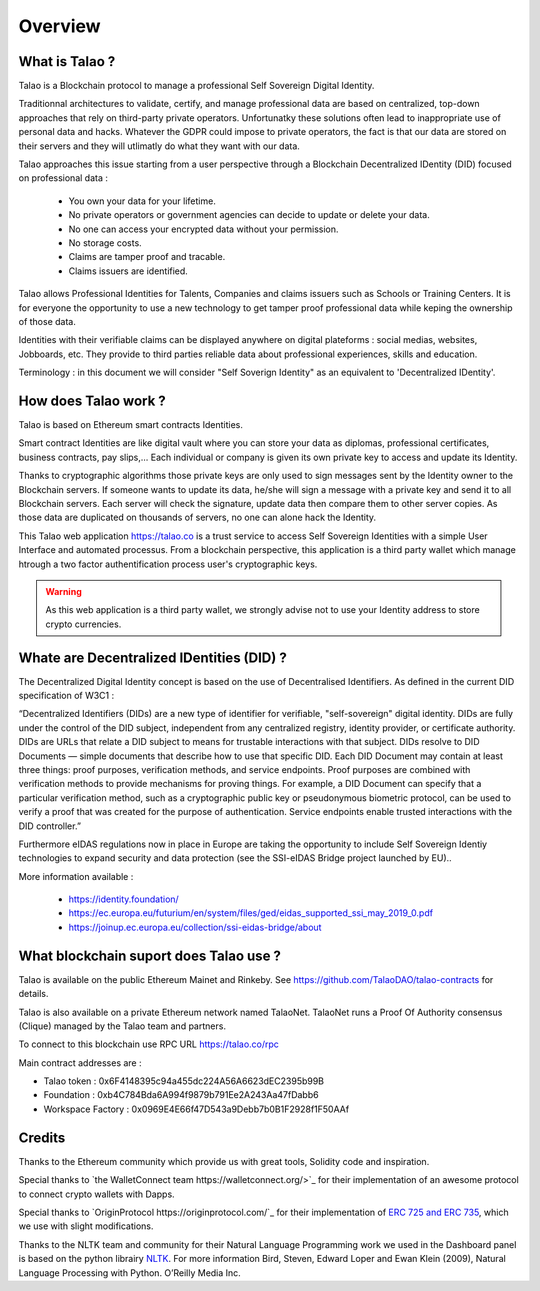 Overview
========

What is Talao ?
---------------

Talao is a Blockchain protocol to manage a professional Self Sovereign Digital Identity.

Traditionnal architectures to validate, certify, and manage professional data are based on centralized, top-down approaches that rely on third-party private operators.
Unfortunatky these solutions often lead to inappropriate use of personal data and hacks. Whatever the GDPR could impose to private operators, the fact is that our data
are stored on their servers and they will utlimatly do what they want with our data.

Talao approaches this issue starting from a user perspective through a Blockchain Decentralized IDentity (DID) focused on professional data :

  - You own your data for your lifetime.
  - No private operators or government agencies can decide to update or delete your data.
  - No one can access your encrypted data without your permission.
  - No storage costs.
  - Claims are tamper proof and tracable.
  - Claims issuers are identified.

Talao allows Professional Identities for Talents, Companies and claims issuers such as Schools or Training Centers.
It is for everyone the opportunity to use a new technology to get tamper proof professional data while keping the ownership of those data.

Identities with their verifiable claims can be displayed anywhere on digital plateforms : social medias, websites, Jobboards, etc. They provide to third parties reliable data about professional experiences, skills and education.

Terminology : in this document we will consider "Self Soverign Identity" as an equivalent to 'Decentralized IDentity'.


How does Talao work ?
---------------------

Talao is based on Ethereum smart contracts Identities.

Smart contract Identities are like digital vault where you can store your data as diplomas, professional certificates, business contracts, pay slips,...
Each individual or company is given its own private key to access and update its Identity.

Thanks to cryptographic algorithms those private keys are only used to sign messages sent by the Identity owner to the Blockchain servers.
If someone wants to update its data, he/she will sign a message with a private key and send it to all Blockchain servers.
Each server will check the signature, update data then compare them to other server copies. As those data are duplicated on thousands of servers, no one can alone hack the Identity.

This Talao web application https://talao.co is a trust service to access Self Sovereign Identities with a simple User Interface and automated processus.
From a blockchain perspective, this application is a third party wallet which manage htrough a two factor authentification process user's cryptographic keys.


.. warning:: As this web application is a third party wallet, we strongly advise not to use your Identity address to store crypto currencies.


Whate are Decentralized IDentities (DID) ?
------------------------------------------

The Decentralized Digital Identity concept is based on the use of Decentralised Identifiers. As defined in the current DID
specification of W3C1 :

“Decentralized Identifiers (DIDs) are a new type of identifier for verifiable, "self-sovereign" digital
identity. DIDs are fully under the control of the DID subject, independent from any centralized
registry, identity provider, or certificate authority. DIDs are URLs that relate a DID subject to means
for trustable interactions with that subject. DIDs resolve to DID Documents — simple documents
that describe how to use that specific DID. Each DID Document may contain at least three things:
proof purposes, verification methods, and service endpoints. Proof purposes are combined with
verification methods to provide mechanisms for proving things. For example, a DID Document can
specify that a particular verification method, such as a cryptographic public key or pseudonymous
biometric protocol, can be used to verify a proof that was created for the purpose of authentication.
Service endpoints enable trusted interactions with the DID controller.”

Furthermore eIDAS regulations now in place in Europe are taking the opportunity to include Self Sovereign Identiy technologies to expand security 
and data protection (see the SSI-eIDAS Bridge project launched by EU)..


More information available :

  * https://identity.foundation/
  * https://ec.europa.eu/futurium/en/system/files/ged/eidas_supported_ssi_may_2019_0.pdf
  * https://joinup.ec.europa.eu/collection/ssi-eidas-bridge/about


What blockchain suport does Talao use ?
----------------------------------------

Talao is available on the public Ethereum Mainet and Rinkeby. See https://github.com/TalaoDAO/talao-contracts for details.

Talao is also available on a private Ethereum network named TalaoNet.
TalaoNet runs a Proof Of Authority consensus (Clique) managed by the Talao team and partners.

To connect to this blockchain use RPC URL https://talao.co/rpc

Main contract addresses are :

- Talao token : 0x6F4148395c94a455dc224A56A6623dEC2395b99B
- Foundation : 0xb4C784Bda6A994f9879b791Ee2A243Aa47fDabb6
- Workspace Factory : 0x0969E4E66f47D543a9Debb7b0B1F2928f1F50AAf


Credits
-------

Thanks to the Ethereum community which provide us with great tools, Solidity code and inspiration.

Special thanks to `the WalletConnect team https://walletconnect.org/>`_ for their implementation of an awesome protocol to connect crypto wallets with Dapps.

Special thanks to `OriginProtocol https://originprotocol.com/`_ for their implementation of `ERC 725 and ERC 735 <https://erc725alliance.org/>`_, which we use with slight modifications.

Thanks to the NLTK team and community for their Natural Language Programming work we used in the Dashboard panel is based on the python librairy `NLTK <https://www.nltk.org/>`_.
For more information Bird, Steven, Edward Loper and Ewan Klein (2009), Natural Language Processing with Python. O’Reilly Media Inc.
